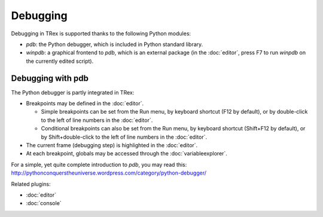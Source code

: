 Debugging
=========

Debugging in TRex is supported thanks to the following Python modules:

* `pdb`: the Python debugger, which is included in Python standard library.
    
* `winpdb`: a graphical frontend to `pdb`, which is an external package 
  (in the :doc:`editor`, press F7 to run `winpdb` on the currently edited 
  script).
    
Debugging with pdb
------------------

The Python debugger is partly integrated in TRex:

* Breakpoints may be defined in the :doc:`editor`.

  * Simple breakpoints can be set from the Run menu, by keyboard shortcut
    (F12 by default), or by double-click to the left of line numbers
    in the :doc:`editor`.
  * Conditional breakpoints can also be set from the Run menu, by
    keyboard shortcut (Shift+F12 by default), or by Shift+double-click
    to the left of line numbers in the :doc:`editor`.

* The current frame (debugging step) is highlighted in the :doc:`editor`.
* At each breakpoint, globals may be accessed through 
  the :doc:`variableexplorer`.

For a simple, yet quite complete introduction to `pdb`, you may read this:
http://pythonconquerstheuniverse.wordpress.com/category/python-debugger/


Related plugins:

* :doc:`editor`
* :doc:`console`
